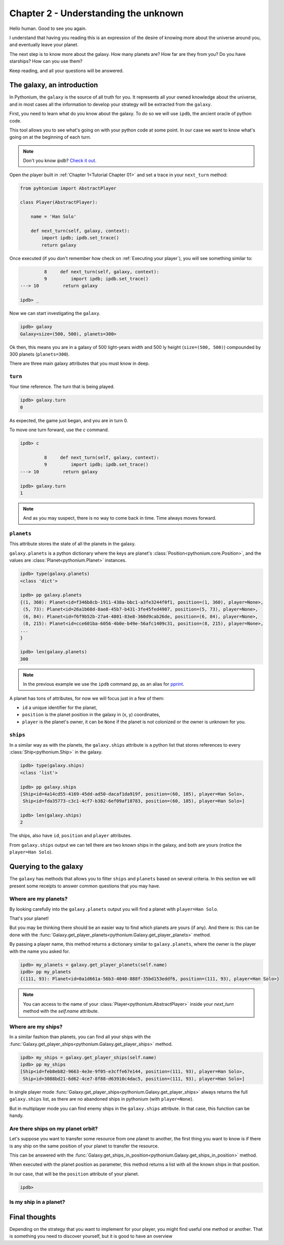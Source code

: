 .. _Tutorial Chapter 02:

Chapter 2 - Understanding the unknown
======================================

Hello human. Good to see you again.

I understand that having you reading this is an expression of the desire of knowing more about
the universe around you, and eventually leave your planet.

The next step is to know more about the galaxy. How many planets are? How far are they from you?
Do you have starships? How can you use them?

Keep reading, and all your questions will be answered.

The galaxy, an introduction
----------------------------

In Pythonium, the ``galaxy`` is the source of all truth for you. It represents all your owned knowledge about
the universe, and in most cases all the information to develop your strategy will be extracted from the ``galaxy``.

First, you need to learn what do you know about the galaxy. To do so we will use ``ipdb``, the ancient oracle of
python code.

This tool allows you to see what's going on with your python code at some point. In our case we want to
know what's going on at the beginning of each turn.

.. note::
    Don't you know `ipdb`? `Check it out <https://github.com/gotcha/ipdb>`_.

Open the player built in :ref:`Chapter 1<Tutorial Chapter 01>` and set a trace in your ``next_turn`` method:

.. code-block:: python

   from pyhtonium import AbstractPlayer

   class Player(AbstractPlayer):

       name = 'Han Solo'

       def next_turn(self, galaxy, context):
           import ipdb; ipdb.set_trace()
           return galaxy

Once executed (if you don't remember how check on :ref:`Executing your player`), you will see something similar to:

.. code-block:: python

               8     def next_turn(self, galaxy, context):
               9         import ipdb; ipdb.set_trace()
      ---> 10         return galaxy

      ipdb> _

Now we can start investigating the ``galaxy``.


.. code-block:: python

      ipdb> galaxy
      Galaxy<size=(500, 500), planets=300>


Ok then, this means you are in a galaxy of 500 light-years width and 500 ly height (``size=(500, 500)``) compounded by
300 planets (``planets=300``).

There are three main galaxy attributes that you must know in deep.

``turn``
~~~~~~~~

Your time reference. The turn that is being played.

.. code-block:: python

      ipdb> galaxy.turn
      0

As expected, the game just began, and you are in turn 0.

To move one turn forward, use the `c` command.

.. code-block:: python

      ipdb> c

               8     def next_turn(self, galaxy, context):
               9         import ipdb; ipdb.set_trace()
      ---> 10         return galaxy

      ipdb> galaxy.turn
      1

.. note::
    And as you may suspect, there is no way to come back in time. Time always moves forward.

``planets``
~~~~~~~~~~~~

This attribute stores the state of all the planets in the galaxy.

``galaxy.planets`` is a python dictionary where the keys are planet's :class:`Position<pythonium.core.Position>`,
and the values are :class:`Planet<pythonium.Planet>` instances.

.. code-block::

      ipdb> type(galaxy.planets)
      <class 'dict'>

      ipdb> pp galaxy.planets
      {(1, 360): Planet<id=f346b8cb-1911-438a-bbc1-a3fe3244f0f1, position=(1, 360), player=None>,
       (5, 73): Planet<id=26a1b68d-8ae8-45b7-b431-3fe45fed4907, position=(5, 73), player=None>,
       (6, 84): Planet<id=f6f9b52b-27a4-4801-83e8-360d9cab26de, position=(6, 84), player=None>,
       (8, 215): Planet<id=cce601ba-6056-4b0e-b49e-56afc1409c31, position=(8, 215), player=None>,
      ...
      }

      ipdb> len(galaxy.planets)
      300

.. note::
    In the previous example we use the ``ipdb`` command ``pp``, as an alias for `pprint <https://docs.python.org/3/library/pprint.html>`_.

A planet has tons of attributes, for now we will focus just in a few of them:

* ``id`` a unique identifier for the planet,
* ``position`` is the planet position in the galaxy in (x, y) coordinates,
* ``player`` is the planet's owner, it can be ``None`` if the planet is not colonized or the owner is unknown for you.


``ships``
~~~~~~~~~~

In a similar way as with the planets, the ``galaxy.ships`` attribute is a python list that stores references to every
:class:`Ship<pythonium.Ship>` in the galaxy.

.. code-block::

      ipdb> type(galaxy.ships)
      <class 'list'>

      ipdb> pp galaxy.ships
      [Ship<id=4a14cd55-4169-45dd-ad50-dacaf1da919f, position=(60, 185), player=Han Solo>,
       Ship<id=fda35773-c3c1-4cf7-b382-6ef09af18783, position=(60, 185), player=Han Solo>]

      ipdb> len(galaxy.ships)
      2

The ships, also have ``id``, ``position`` and ``player`` attributes.

From ``galaxy.ships`` output we can tell there are two known ships in the galaxy, and both are yours (notice the ``player=Han Solo``).


Querying to the galaxy
-----------------------

The ``galaxy`` has methods that allows you to filter ``ships`` and ``planets`` based on several criteria.
In this section we will present some receipts to answer common questions that you may have.


Where are my planets?
~~~~~~~~~~~~~~~~~~~~~

By looking carefully into the ``galaxy.planets`` output you will find a planet with ``player=Han Solo``.

That's your planet!

But you may be thinking there should be an easier way to find which planets are yours (if any). And there is: this can be done with the
:func:`Galaxy.get_player_planets<pythonium.Galaxy.get_player_planets>` method.

By passing a player name, this method returns a dictionary similar to ``galaxy.planets``, where the owner is the
player with the name you asked for.

.. code-block:: python

      ipdb> my_planets = galaxy.get_player_planets(self.name)
      ipdb> pp my_planets
      {(111, 93): Planet<id=0a1d661a-56b3-4040-888f-35bd153eddf6, position=(111, 93), player=Han Solo>}


.. note::
    You can access to the name of your :class:`Player<pythonium.AbstractPlayer>` inside your `next_turn` method with
    the `self.name` attribute.

Where are my ships?
~~~~~~~~~~~~~~~~~~~

In a similar fashion than planets, you can find all your ships with the :func:`Galaxy.get_player_ships<pythonium.Galaxy.get_player_ships>` method.

.. code-block:: python

      ipdb> my_ships = galaxy.get_player_ships(self.name)
      ipdb> pp my_ships
      [Ship<id=feb8eb82-9663-4e3e-9f05-e3cffe67e144, position=(111, 93), player=Han Solo>,
       Ship<id=3088bd21-6d62-4ce7-8f88-d63910c4dac5, position=(111, 93), player=Han Solo>]


In single player mode :func:`Galaxy.get_player_ships<pythonium.Galaxy.get_player_ships>` always returns the full ``galaxy.ships``
list, as there are no abandoned ships in pythonium (with ``player=None``).

But in multiplayer mode you can find enemy ships in the ``galaxy.ships`` attribute. In that case, this function can be handy.

Are there ships on my planet orbit?
~~~~~~~~~~~~~~~~~~~~~~~~~~~~~~~~~~~~

Let's suppose you want to transfer some resource from one planet to another, the first thing you want to know is if
there is any ship on the same position of your planet to transfer the resource.

This can be answered with the :func:`Galaxy.get_ships_in_position<pythonium.Galaxy.get_ships_in_position>` method.

When executed with the planet position as parameter, this method returns a list with all the known ships in that position.

In our case, that will be the ``position`` attribute of your planet.

.. code-block:: python

      ipdb>

Is my ship in a planet?
~~~~~~~~~~~~~~~~~~~~~~~~


Final thoughts
--------------


Depending on the strategy that you want to implement for your player, you might find useful one method or another.
That is something you need to discover yourself, but it is good to have an overview
